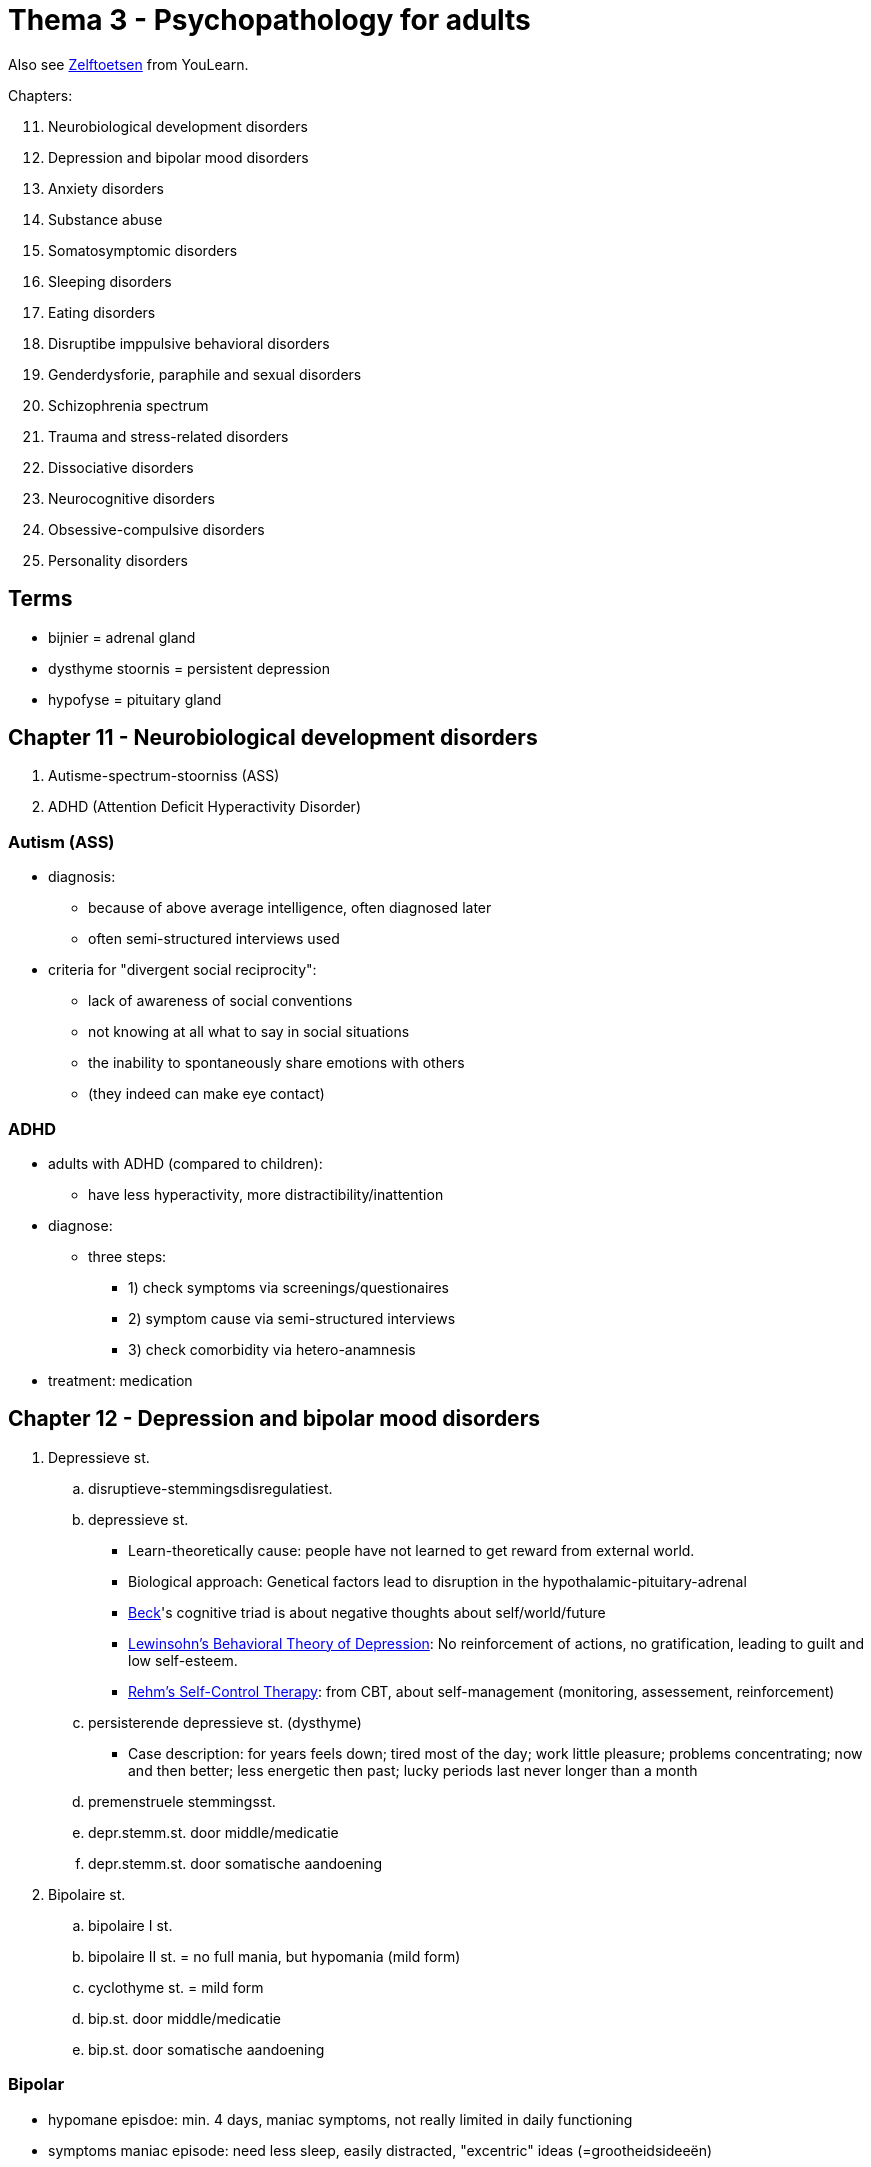 = Thema 3 - Psychopathology for adults

Also see link:zelftoetsen.html[Zelftoetsen] from YouLearn.

Chapters:

[start=11]
. Neurobiological development disorders
. Depression and bipolar mood disorders
. Anxiety disorders
. Substance abuse
. Somatosymptomic disorders
. Sleeping disorders
. Eating disorders
. Disruptibe imppulsive behavioral disorders
. Genderdysforie, paraphile and sexual disorders
. Schizophrenia spectrum
. Trauma and stress-related disorders
. Dissociative disorders
. Neurocognitive disorders
. Obsessive-compulsive disorders
. Personality disorders

== Terms

* bijnier = adrenal gland
* dysthyme stoornis = persistent depression
* hypofyse = pituitary gland

== Chapter 11 -  Neurobiological development disorders

. Autisme-spectrum-stoorniss (ASS)
. ADHD (Attention Deficit Hyperactivity Disorder)

=== Autism (ASS)

* diagnosis:
** because of above average intelligence, often diagnosed later
** often semi-structured interviews used
* criteria for "divergent social reciprocity":
** lack of awareness of social conventions
** not knowing at all what to say in social situations
** the inability to spontaneously share emotions with others
** (they indeed can make eye contact)

=== ADHD

* adults with ADHD (compared to children):
** have less hyperactivity, more distractibility/inattention
* diagnose:
** three steps:
*** 1) check symptoms via screenings/questionaires
*** 2) symptom cause via semi-structured interviews
*** 3) check comorbidity via hetero-anamnesis
* treatment: medication

== Chapter 12 -  Depression and bipolar mood disorders

. Depressieve st.
.. disruptieve-stemmingsdisregulatiest.
.. depressieve st.
*** Learn-theoretically cause: people have not learned to get reward from external world.
*** Biological approach: Genetical factors lead to disruption in the hypothalamic-pituitary-adrenal
*** link:../../people/beck-aaron.html[Beck]'s cognitive triad is about negative thoughts about self/world/future
*** link:https://warbletoncouncil.org/teoria-conductual-depresion-lewinsohn-2538[Lewinsohn's Behavioral Theory of Depression]: No reinforcement of actions, no gratification, leading to guilt and low self-esteem.
*** link:https://warbletoncouncil.org/terapia-autocontrol-rehm-813[Rehm's Self-Control Therapy]: from CBT, about self-management (monitoring, assessement, reinforcement)
.. persisterende depressieve st. (dysthyme)
*** Case description: for years feels down; tired most of the day; work little pleasure; problems concentrating; now and then better; less energetic then past; lucky periods last never longer than a month
.. premenstruele stemmingsst.
.. depr.stemm.st. door middle/medicatie
.. depr.stemm.st. door somatische aandoening
. Bipolaire st.
.. bipolaire I st.
.. bipolaire II st. = no full mania, but hypomania (mild form)
.. cyclothyme st. = mild form
.. bip.st. door middle/medicatie
.. bip.st. door somatische aandoening

=== Bipolar

* hypomane episdoe: min. 4 days, maniac symptoms, not really limited in daily functioning
* symptoms maniac episode: need less sleep,  easily distracted, "excentric" ideas (=grootheidsideeën)

== Chapter 13 - Anxiety disorders

Disorders:

. separatie-angst-st.
. selectief mutisme
. speciefieke fobie
** subtypes: natural phenomena (e.g. fear of height; elevators, mountains)
** Suffering is often less than of other psychological disorders
. sociale-angst-st.
. paniekst.
** Symtpoms: Nausea, derealisation (feeling of not real), fear to lose selfcontrol
. agorafobie
. GAD

Info:

* Social phobia is the most common anxiety disorder
// TODO add some info about that; which treatment indicated; how interventions work for either of them
* individuele casus-conceptualisatie: sequential/referential association
* *Stagering* creating distinct phases, *profilering* creating specific criteria, of patients with different prognosis/treatments

."Fear network", containing of: insula, amygdala, anterior cingulate cortex
image::fear_network.png[Fear Network,300,100]

== Chapter 14 -  Substance abuse

Categories:

. gebruik van middel
** Heroin:
*** Effect on CNS: inhibiting, consciousness-lowering effect
*** Compensatoire model (classical conditioning): Heroin overdose often happens in situations the junkie has not been before (body doesn't prepare)
** Wekamine (old term, not used these days anymore; "Weckmittel"):
*** Effect on CNS: stimulating
*** E.g. amphetamine, coffeein (body own wekamine: adrenaline)
*** Symptoms intoxication by amphetamines: Much energy, cheerfulness, ability to think clearly, good physical/mental performance
** Tolerance:
*** Postiive tolerance: repeated use, higher dose needed to reach same effect
*** Negative tolerance: repeated use, lower dose needed to reach same effect
*** Stress reduction hypothesis (cognitive school): Good predictor for drinking is "expectation of the effects of drinking"
** Treatment:
*** When severe withdrawal symptoms, intramural (=institutional) admission prior to detoxification.
*** CBT and motivational interviewing.
*** Online counseling programs for reducing alcohol consumption.
. gokst. (gambling)


== Chapter 15 -  Somatosymptomic disorders

. somatisch-symptoomst.
. ziekte-angstst.
. conversiest.
. psychic factors somatic influences
. nagebootste st. (=imitated disorder) (pathomimie, "Münchhausensyndrom")

== Chapter 16 -  Sleeping disorders

. insomniast.
. hyper-somnolentie-st. (hypersomnia)
. narcolepsie
. obstructieve-slaapapneu-/hypo-pneu-syndroom
. centrale-slaap-apneu-syndroom
. circadian-ritme-slaap-waakst.
. non-REM-slaap-arousalst.
. nachtmerriest.
. REM-slaap-gedragst.
. rusteloze-benensyndroom
. slaapst. door substance/medication

== Chapter 17 -  Eating disorders

. anorexia nervosa
. boulimia nervose
. eetbuist.

== Chapter 18 -  Disruptibe imppulsive behavioral disorders

. oppositionele-opstandige st.
. periodiek explosieve st.
. norm-overschrijdend-gedragsst.
. pyromanie
. kleptomanie

== Chapter 19 -  Genderdysforie, paraphile and sexual disorders

. genderdysforie
. parafiele st.
. voyeurism
. exhibitionism
. frotteurismest.
. sexual maschochism
. sexual sadism
. pedofiele st.
. fetisjismest.
. transvestiest.
. seksuele opwindingsst. vrouw
. hypoactive-seksueel-verlangenst. man
. erectiest.
. orgasmest. vrouw
. vertraagde ejaculatie
. voortijdige ejaculatie
. genitopelvienepijn/penetratiest. (dyspareunie)

== Chapter 20 -  Schizophrenia spectrum

. waanst.
. kortdurende psychotische st.
. schizofrenieforme st.
. schizofrenie
. schizoaffectieve st.

== Chapter 21 -  Trauma and stress-related disorders

. post-traumatische-stress-st. (PTSS)
. acute-stress-st.
. aanpassingsst.

== Chapter 22 -  Dissociative disorders

. depersonalisatie-derealisatiest.
. dissociatieve amnesie
. dissociatieve-identiteits-st. (DIS)

Fugue = a state or period of loss of awareness of one's identity, often coupled with flight from one's usual environment, associated with certain forms of hysteria and epilepsy.

== Chapter 23 -  Neurocognitive disorders

NCS = neuro-cognitive stoornis

. uitgebreide NCS
.. alzheimer
.. vasculaire
.. frontotemporale
.. lewylichaampjes
.. (prion disease)
. dementie, mild cognitive impairment (MCI)
. parkinson
. traumatisch hersenletsel (THL)
. NCS through substance/medication

== Chapter 24 -  Obsessive-compulsive disorders

. obsessieve-compulsieve st.
. verzamelst. (hoarding disorder)
. morodysfore st. (body dysmorphic disorder, BDD)
. trichotillomanie (hair pull), excoriatiest. (wondjes krabben)

== Chapter 25 -  Personality disorders

. cluster A
.. paranoide
.. schizoide
.. schizotypische
. cluster B
.. antisociale
.. borderline
.. histronische
.. narcistische
. cluster C
.. vermijdende
.. afhankelijke
.. dwangmatige
